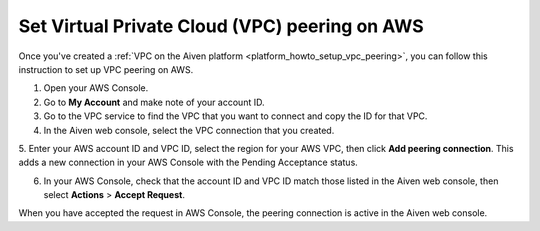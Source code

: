 .. _vpc-peering-aws:

Set Virtual Private Cloud (VPC) peering on AWS
==============================================

Once you've created a :ref:`VPC on the Aiven platform <platform_howto_setup_vpc_peering>`, you can follow this instruction to set up VPC peering on AWS.

1. Open your AWS Console.

2. Go to **My Account** and make note of your account ID.

3. Go to the VPC service to find the VPC that you want to connect and copy the ID for that VPC.

4. In the Aiven web console, select the VPC connection that you created.

5. Enter your AWS account ID and VPC ID, select the region for your AWS VPC, then click **Add peering connection**.
This adds a new connection in your AWS Console with the Pending Acceptance status.

6. In your AWS Console, check that the account ID and VPC ID match those listed in the Aiven web console, then select **Actions** > **Accept Request**.

When you have accepted the request in AWS Console, the peering connection is active in the Aiven web console.
